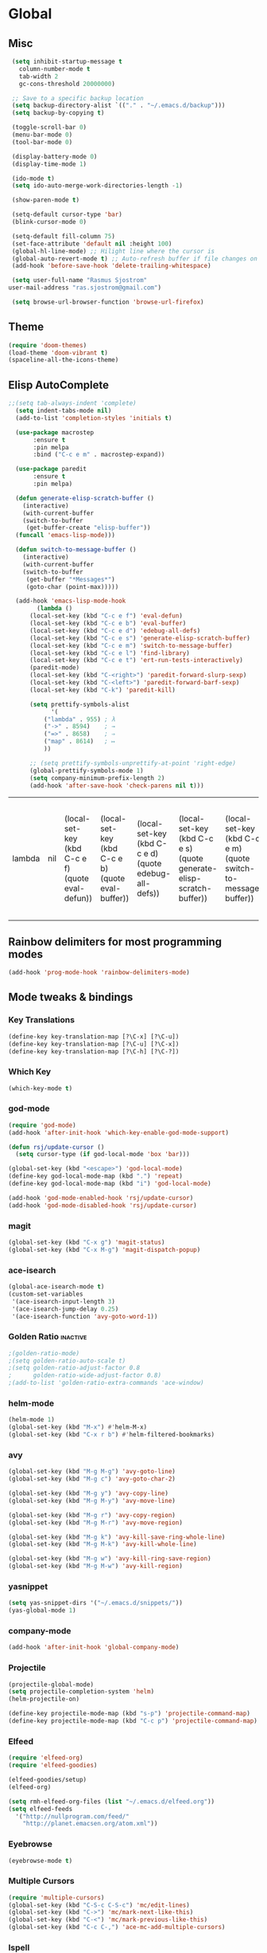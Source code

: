 * Global
** Misc
   #+BEGIN_SRC emacs-lisp
     (setq inhibit-startup-message t
	   column-number-mode t
	   tab-width 2
	   gc-cons-threshold 20000000)

     ;; Save to a specific backup location
     (setq backup-directory-alist `(("." . "~/.emacs.d/backup")))
     (setq backup-by-copying t)

     (toggle-scroll-bar 0)
     (menu-bar-mode 0)
     (tool-bar-mode 0)

     (display-battery-mode 0)
     (display-time-mode 1)

     (ido-mode t)
     (setq ido-auto-merge-work-directories-length -1)

     (show-paren-mode t)

     (setq-default cursor-type 'bar)
     (blink-cursor-mode 0)

     (setq-default fill-column 75)
     (set-face-attribute 'default nil :height 100)
     (global-hl-line-mode) ;; Hilight line where the cursor is
     (global-auto-revert-mode t) ;; Auto-refresh buffer if file changes on disk
     (add-hook 'before-save-hook 'delete-trailing-whitespace)

     (setq user-full-name "Rasmus Sjostrom"
	user-mail-address "ras.sjostrom@gmail.com")

     (setq browse-url-browser-function 'browse-url-firefox)
   #+END_SRC

** Theme
   #+BEGIN_SRC emacs-lisp
     (require 'doom-themes)
     (load-theme 'doom-vibrant t)
     (spaceline-all-the-icons-theme)
   #+END_SRC

** Elisp AutoComplete
   #+BEGIN_SRC emacs-lisp
   ;;(setq tab-always-indent 'complete)
     (setq indent-tabs-mode nil)
     (add-to-list 'completion-styles 'initials t)

     (use-package macrostep
		  :ensure t
		  :pin melpa
		  :bind ("C-c e m" . macrostep-expand))

     (use-package paredit
		  :ensure t
		  :pin melpa)

     (defun generate-elisp-scratch-buffer ()
       (interactive)
       (with-current-buffer
	   (switch-to-buffer
	    (get-buffer-create "elisp-buffer"))
	 (funcall 'emacs-lisp-mode)))

     (defun switch-to-message-buffer ()
       (interactive)
       (with-current-buffer
	   (switch-to-buffer
	    (get-buffer "*Messages*")
	    (goto-char (point-max)))))

     (add-hook 'emacs-lisp-mode-hook
	       (lambda ()
		 (local-set-key (kbd "C-c e f") 'eval-defun)
		 (local-set-key (kbd "C-c e b") 'eval-buffer)
		 (local-set-key (kbd "C-c e d") 'edebug-all-defs)
		 (local-set-key (kbd "C-c e s") 'generate-elisp-scratch-buffer)
		 (local-set-key (kbd "C-c e m") 'switch-to-message-buffer)
		 (local-set-key (kbd "C-c e l") 'find-library)
		 (local-set-key (kbd "C-c e t") 'ert-run-tests-interactively)
		 (paredit-mode)
		 (local-set-key (kbd "C-<right>") 'paredit-forward-slurp-sexp)
		 (local-set-key (kbd "C-<left>") 'paredit-forward-barf-sexp)
		 (local-set-key (kbd "C-k") 'paredit-kill)

		 (setq prettify-symbols-alist
		       '(
			 ("lambda" . 955) ; λ
			 ("->" . 8594)    ; →
			 ("=>" . 8658)    ; ⇒
			 ("map" . 8614)   ; ↦
			 ))

		 ;; (setq prettify-symbols-unprettify-at-point 'right-edge)
		 (global-prettify-symbols-mode 1)
		 (setq company-minimum-prefix-length 2)
		 (add-hook 'after-save-hook 'check-parens nil t)))
   #+END_SRC

   #+RESULTS:
   | lambda | nil | (local-set-key (kbd C-c e f) (quote eval-defun)) | (local-set-key (kbd C-c e b) (quote eval-buffer)) | (local-set-key (kbd C-c e d) (quote edebug-all-defs)) | (local-set-key (kbd C-c e s) (quote generate-elisp-scratch-buffer)) | (local-set-key (kbd C-c e m) (quote switch-to-message-buffer)) | (local-set-key (kbd C-c e l) (quote find-library)) | (local-set-key (kbd C-c e t) (quote ert-run-tests-interactively)) | (paredit-mode) | (local-set-key (kbd C-<right>) (quote paredit-forward-slurp-sexp)) | (local-set-key (kbd C-<left>) (quote paredit-forward-barf-sexp)) | (local-set-key (kbd C-k) (quote paredit-kill)) | (setq prettify-symbols-alist (quote ((lambda . 955) (-> . 8594) (=> . 8658) (map . 8614)))) | (global-prettify-symbols-mode 1) | (setq company-minimum-prefix-length 2) | (add-hook (quote after-save-hook) (quote check-parens) nil t) |

** Rainbow delimiters for most programming modes
   #+BEGIN_SRC emacs-lisp
   (add-hook 'prog-mode-hook 'rainbow-delimiters-mode)
   #+END_SRC

** Mode tweaks & bindings
*** Key Translations
    #+BEGIN_SRC emacs-lisp
      (define-key key-translation-map [?\C-x] [?\C-u])
      (define-key key-translation-map [?\C-u] [?\C-x])
      (define-key key-translation-map [?\C-h] [?\C-?])
    #+END_SRC

*** Which Key
    #+BEGIN_SRC emacs-lisp
    (which-key-mode t)
    #+END_SRC

*** god-mode
   #+BEGIN_SRC emacs-lisp
     (require 'god-mode)
     (add-hook 'after-init-hook 'which-key-enable-god-mode-support)

     (defun rsj/update-cursor ()
       (setq cursor-type (if god-local-mode 'box 'bar)))

     (global-set-key (kbd "<escape>") 'god-local-mode)
     (define-key god-local-mode-map (kbd ".") 'repeat)
     (define-key god-local-mode-map (kbd "i") 'god-local-mode)

     (add-hook 'god-mode-enabled-hook 'rsj/update-cursor)
     (add-hook 'god-mode-disabled-hook 'rsj/update-cursor)
    #+END_SRC

*** magit
    #+BEGIN_SRC emacs-lisp
      (global-set-key (kbd "C-x g") 'magit-status)
      (global-set-key (kbd "C-x M-g") 'magit-dispatch-popup)
    #+END_SRC

*** ace-isearch
    #+BEGIN_SRC emacs-lisp
      (global-ace-isearch-mode t)
      (custom-set-variables
       '(ace-isearch-input-length 3)
       '(ace-isearch-jump-delay 0.25)
       '(ace-isearch-function 'avy-goto-word-1))
    #+END_SRC

*** Golden Ratio                                                   :inactive:
    #+BEGIN_SRC emacs-lisp
    ;(golden-ratio-mode)
    ;(setq golden-ratio-auto-scale t)
    ;(setq golden-ratio-adjust-factor 0.8
    ;      golden-ratio-wide-adjust-factor 0.8)
    ;(add-to-list 'golden-ratio-extra-commands 'ace-window)
    #+END_SRC

*** helm-mode
    #+BEGIN_SRC emacs-lisp
      (helm-mode 1)
      (global-set-key (kbd "M-x") #'helm-M-x)
      (global-set-key (kbd "C-x r b") #'helm-filtered-bookmarks)
    #+END_SRC
*** avy
    #+BEGIN_SRC emacs-lisp
      (global-set-key (kbd "M-g M-g") 'avy-goto-line)
      (global-set-key (kbd "M-g c") 'avy-goto-char-2)

      (global-set-key (kbd "M-g y") 'avy-copy-line)
      (global-set-key (kbd "M-g M-y") 'avy-move-line)

      (global-set-key (kbd "M-g r") 'avy-copy-region)
      (global-set-key (kbd "M-g M-r") 'avy-move-region)

      (global-set-key (kbd "M-g k") 'avy-kill-save-ring-whole-line)
      (global-set-key (kbd "M-g M-k") 'avy-kill-whole-line)

      (global-set-key (kbd "M-g w") 'avy-kill-ring-save-region)
      (global-set-key (kbd "M-g M-w") 'avy-kill-region)
    #+END_SRC

*** yasnippet
    #+BEGIN_SRC emacs-lisp
      (setq yas-snippet-dirs '("~/.emacs.d/snippets/"))
      (yas-global-mode 1)
    #+END_SRC

*** company-mode
    #+BEGIN_SRC emacs-lisp
    (add-hook 'after-init-hook 'global-company-mode)
    #+END_SRC

*** Projectile
   #+BEGIN_SRC emacs-lisp
     (projectile-global-mode)
     (setq projectile-completion-system 'helm)
     (helm-projectile-on)

     (define-key projectile-mode-map (kbd "s-p") 'projectile-command-map)
     (define-key projectile-mode-map (kbd "C-c p") 'projectile-command-map)
   #+END_SRC

*** Elfeed
   #+BEGIN_SRC emacs-lisp
     (require 'elfeed-org)
     (require 'elfeed-goodies)

     (elfeed-goodies/setup)
     (elfeed-org)

     (setq rmh-elfeed-org-files (list "~/.emacs.d/elfeed.org"))
     (setq elfeed-feeds
	   '("http://nullprogram.com/feed/"
	     "http://planet.emacsen.org/atom.xml"))
   #+END_SRC

*** Eyebrowse
   #+BEGIN_SRC emacs-lisp
     (eyebrowse-mode t)
   #+END_SRC

*** Multiple Cursors
   #+BEGIN_SRC emacs-lisp
     (require 'multiple-cursors)
     (global-set-key (kbd "C-S-c C-S-c") 'mc/edit-lines)
     (global-set-key (kbd "C->") 'mc/mark-next-like-this)
     (global-set-key (kbd "C-<") 'mc/mark-previous-like-this)
     (global-set-key (kbd "C-c C-,") 'ace-mc-add-multiple-cursors)
   #+END_SRC

*** Ispell
    #+BEGIN_SRC emacs-lisp
      (define-key ctl-x-map "\C-i"
	#'endless/ispell-word-then-abbrev)

      (defun endless/simple-get-word ()
	(car-safe (save-excursion (ispell-get-word nil))))

      (defun endless/ispell-word-then-abbrev (p)
	"Call `ispell-word', then create an abbrev for it.
      With prefix P, create local abbrev. Otherwise it will
      be global.
      If there's nothing wrong with the word at point, keep
      looking for a typo until the beginning of buffer. You can
      skip typos you don't want to fix with `SPC', and you can
      abort completely with `C-g'."
	(interactive "P")
	(let (bef aft)
	  (save-excursion
	    (while (if (setq bef (endless/simple-get-word))
		       ;; Word was corrected or used quit.
		       (if (ispell-word nil 'quiet)
			   nil ; End the loop.
			 ;; Also end if we reach `bob'.
			 (not (bobp)))
		     ;; If there's no word at point, keep looking
		     ;; until `bob'.
		     (not (bobp)))
	      (backward-word)
	      (backward-char))
	    (setq aft (endless/simple-get-word)))
	  (if (and aft bef (not (equal aft bef)))
	      (let ((aft (downcase aft))
		    (bef (downcase bef)))
		(define-abbrev
		  (if p local-abbrev-table global-abbrev-table)
		  bef aft)
		(message "\"%s\" now expands to \"%s\" %sally"
			 bef aft (if p "loc" "glob")))
	    (user-error "No typo at or before point"))))

      (setq save-abbrevs 'silently)
      (setq-default abbrev-mode t)
    #+END_SRC

** TRAMP
   #+BEGIN_SRC emacs-lisp
   (setq tramp-default-method "ssh")
   (defalias 'exit-tramp 'tramp-cleanup-all-buffers)
   ;(define-key global-map (kbd "C-c s") 'helm-tramp)
   #+END_SRC

** Windows
*** Centerworks
**** TODO Utilize Projectile & eyebrowse
**** Requirements
     - window-layout
     - ace-window

**** Ace Window
     #+BEGIN_SRC emacs-lisp
       (ace-window-display-mode)
       (global-set-key (kbd "C-x o") 'ace-window)
       (setq aw-keys '(?h ?t ?n ?s ?a ?o ?e ?u ?i))
       (setq aw-swap-invert t)
       (define-key global-map (kbd "C-c o") 'ace-swap-window)
     #+END_SRC

**** Window Layout
     #+BEGIN_SRC emacs-lisp

     #+END_SRC

* Web
  #+BEGIN_SRC emacs-lisp
    ;; Use web-mode for html, css, javascript
    (add-to-list 'auto-mode-alist '("\\.html?\\'" . web-mode))
    (add-to-list 'auto-mode-alist '("\\.css\\'" . web-mode))
    (add-to-list 'auto-mode-alist '("\\.js\\'" . web-mode))
    (add-to-list 'auto-mode-alist '("\\.php\\'" . php-mode))

    (add-hook 'web-mode-hook
	      (lambda ()
		(require 'web-mode)
		(setq web-mode-markup-indent-offset 4)
        (setq indent-tabs-mode nil)
		(setq web-mode-css-indent-offset 2)
		(setq web-mode-code-indent-offset 4)))
  #+END_SRC

  #+RESULTS:
  | lambda | nil | (require (quote web-mode)) | (setq web-mode-markup-indent-offset 4) | (setq indent-tabs-mode nil) | (setq web-mode-css-indent-offset 2) | (setq web-mode-code-indent-offset 4) |

* Python
  #+BEGIN_SRC emacs-lisp
    (setq python-shell-interpreter "ipython"
      python-shell-interpreter-args "-i --simple-prompt")
    (elpy-enable)
    (add-hook 'python-mode-hook
	      (lambda ()
		(setq indent-tabs-mode nil)
		(setq tab-width 4)
		(setq python-indent 4)))

    ;; use flycheck instead of flymake with elpy
    (when (require 'flycheck nil t)
      (setq elpy-modules (delq 'elpy-module-flymake elpy-modules))
      (add-hook 'elpy-mode-hook 'flycheck-mode))

    ;; enable autopep8 formatting on save
    (require 'py-autopep8)
    (add-hook 'elpy-mode-hook 'py-autopep8-enable-on-save)
  #+END_SRC

  #+RESULTS:
  | py-autopep8-enable-on-save | flycheck-mode |

* Java
  #+BEGIN_SRC emacs-lisp
    ;; (add-hook 'java-mode-hook
    ;; 	  (lambda ()
    ;; 	  (require 'meghanada)
    ;; 	  (meghanada-mode t)
    ;; 	  (igradle-mode t)
    ;; 	(global-set-key (kbd "C-c C-g m") 'gradle-menu/body)
    ;; 	  (setq c-basic-offset 2)
    ;; 	  (subword-mode t)
    ;; 	  (add-hook 'before-save-hook 'meghanada-code-beautify-before-save)))
  #+END_SRC

* LSP
   #+BEGIN_SRC emacs-lisp
    (add-to-list 'load-path "~/.emacs.d/lisp/lsp-mode/")
    (add-to-list 'load-path "~/.emacs.d/lisp/lsp-php/")
    (add-to-list 'load-path "~/.emacs.d/lisp/lsp-ui/")

    (require 'lsp-mode)

    (require 'lsp-ui)
    ;;(add-hook 'lsp-mode-hook 'lsp-ui-mode)

    (require 'lsp-php)
    ;;(add-hook 'php-mode-hook #'lsp-php-enable)
   #+END_SRC

   #+RESULTS:
   : lsp-php

* Org-mode
** Misc
  #+BEGIN_SRC emacs-lisp
	(setq org-agenda-files '("~/doc/org/"))

	(defun org-custom-keys ()
	  (local-set-key (kbd "M-n") #'org-metadown)
	  (local-set-key (kbd "M-p") #'org-metaup)
	  (local-set-key (kbd "C-c a") #'org-agenda)
	  (local-set-key (kbd "C-c c") #'org-capture))

	(setq org-agenda-dim-blocked-tasks nil)
	(setq org-enforce-todo-dependencies t)

	(setq org-capture-templates
	      '(("d" "Daily Task " entry (file+datetree "~/doc/org/sigma-daily.org")
		 "* TODO %?\nSCHEDULED: %^T\n  %i"
		 :unnarrowed t :empty-lines 1)

		("s" "Super Task Sigma" entry (file+headline "~/doc/org/sigma-todo.org" "Tasks")
		 "* TODO %?\n  %i")

		("i" "Idea" entry (file+headline "~/doc/org/main.org" "Ideas")
		 "** %?\n%i\n\tEntered on %U\n")))


	(add-hook 'org-mode-hook (lambda ()
				   (flyspell-mode 1)
				   (org-bullets-mode 1)
				   (auto-fill-mode 1)
				   (setq org-src-fontify-natively t)
				   (require 'org-depend)
				   (org-custom-keys)))

	(setq org-ellipsis " ⤵")

	(org-babel-do-load-languages
	 'org-babel-load-languages
	 '((emacs-lisp . t)
	   (shell . t)
	   (java . t)))


	(setq org-confirm-babel-evaluate nil)
	(setq org-export-latex-listings 1)

	(setq org-latex-pdf-process
	  '("xelatex -interaction nonstopmode %f"
	    "xelatex -interaction nonstopmode %f"))

	(require 'org-mru-clock)
  #+END_SRC

** org-jira
   #+BEGIN_SRC emacs-lisp
   (setq jiralib-url "https://case.sigma.se")
   (defun rsj/org-jira-cycle()
     (interactive)
     (progn
       (org-jira-progress-issue-next)
       (org-todo 'right))) ;; Need to move point to the right place before calling this

   (defun my-advice ()
   (message "ox"))

   (advice-add 'org-jira-progress-issue-next :after #'my-advice)

   ;;(define-key rsj/god-org-map (kbd "C-n") 'rsj/org-jira-cycle)
   #+END_SRC

* Outline-mode
  #+BEGIN_SRC emacs-lisp
    (add-hook 'outline-minor-mode-hook 'outshine-hook-function)
    (add-hook 'prog-mode-hook 'outline-minor-mode)

    (defun -add-font-lock-kwds (FONT-LOCK-ALIST)
      (font-lock-add-keywords
       nil (--map (-let (((rgx uni-point) it))
		    `(,rgx (0 (progn
				(compose-region (match-beginning 1) (match-end 1)
						,(concat "\t" (list uni-point)))
				nil))))
		  FONT-LOCK-ALIST)))

    (defmacro add-font-locks (FONT-LOCK-HOOKS-ALIST)
      `(--each ,FONT-LOCK-HOOKS-ALIST
	 (-let (((font-locks . mode-hooks) it))
	   (--each mode-hooks
	     (add-hook it (-partial '-add-font-lock-kwds
				    (symbol-value font-locks)))))))

    (defconst emacs-outlines-font-lock-alist
      ;; Outlines
      '(("\\(^;;;\\) "          ?■)
	("\\(^;;;;\\) "         ?○)
	("\\(^;;;;;\\) "        ?✸)
	("\\(^;;;;;;\\) "       ?✿)))

    (defconst lisp-outlines-font-lock-alist
      ;; Outlines
      '(("\\(^;; \\*\\) "          ?■)
	("\\(^;; \\*\\*\\) "       ?○)
	("\\(^;; \\*\\*\\*\\) "    ?✸)
	("\\(^;; \\*\\*\\*\\*\\) " ?✿)))
  #+END_SRC

* rsj
  Personal helper snippets & bindings.
  #+BEGIN_SRC emacs-lisp
    (require 'rsj-org)
  #+END_SRC
*** rsj/god-avy
   #+BEGIN_SRC emacs-lisp
     (global-unset-key (kbd "C-q"))
     (local-unset-key (kbd "C-q"))
     (define-key global-map (kbd "C-q") nil)

     (define-prefix-command 'rsj/god-avy-map)
     (define-key global-map (kbd "C-q") 'rsj/god-avy-map)

     (define-key rsj/god-avy-map (kbd "C-c") 'avy-goto-char-2)
     (define-key rsj/god-avy-map (kbd "C-l") 'avy-goto-line)

     (define-key rsj/god-avy-map (kbd "y") 'avy-copy-line)
     (define-key rsj/god-avy-map (kbd "C-y") 'avy-move-line)

     (define-key rsj/god-avy-map (kbd "r") 'avy-copy-region)
     (define-key rsj/god-avy-map (kbd "C-r") 'avy-move-region)

     (define-key rsj/god-avy-map (kbd "k") 'avy-kill-save-ring-whole-line)
     (define-key rsj/god-avy-map (kbd "C-k") 'avy-kill-whole-line)

     (define-key rsj/god-avy-map (kbd "w") 'avy-kill-ring-save-region)
     (define-key rsj/god-avy-map (kbd "C-w") 'avy-kill-region)
   #+END_SRC

*** rsj/god-org
    #+BEGIN_SRC emacs-lisp
      (global-unset-key (kbd "C-'"))
      (local-unset-key (kbd "C-'"))
      (define-key global-map (kbd "C-'") nil)

      (define-prefix-command 'rsj/god-org-map)
      (define-key org-mode-map (kbd "C-'") 'rsj/god-org-map)

      (define-key rsj/god-org-map (kbd "C-t") 'org-insert-todo-heading)
      (define-key rsj/god-org-map (kbd "t") 'org-insert-todo-subheading)

      (define-key rsj/god-org-map (kbd "C-s") 'org-insert-heading-respect-content)
      (define-key rsj/god-org-map (kbd "s") 'org-insert-subheading)

      ;; FIXME: Write an avy for this
      (define-key rsj/god-org-map (kbd "C-l") 'org-store-link)
      (define-key rsj/god-org-map (kbd "l")
	(lambda () (interactive)
	  (insert "See: ")
	  (org-insert-last-stored-link 1)))

      (define-key rsj/god-org-map (kbd "C-c i") #'org-mru-clock-in)
      (define-key rsj/god-org-map (kbd "C-c o") #'org-clock-out)
   #+END_SRC

*** rsj/org
    #+BEGIN_SRC emacs-lisp
      (define-key global-map (kbd "C-c s") 'rsj/org-schedule-with-alert)
    #+END_SRC
**** Style Tags
    #+BEGIN_SRC emacs-lisp
      ;; FIXME Create a macro for this. Alternatively include the actual binding
	;; in the original macro.
	  (rsj/make-word-style "*" "bold")
	  (rsj/avy-make-word-style "*" "bold")
	  (define-key rsj/god-org-map (kbd "C-b") 'rsj/make-word-bold)
	  (define-key rsj/god-org-map (kbd "b") 'rsj/avy-make-word-bold)

	  (rsj/make-word-style "~" "verbatim")
	  (rsj/avy-make-word-style "~" "verbatim")
	  (define-key rsj/god-org-map (kbd "C-v") 'rsj/make-word-verbatim)
	  (define-key rsj/god-org-map (kbd "v") 'rsj/avy-make-word-verbatim)
      #+END_SRC

*** rsj/buffer-switching
    #+BEGIN_SRC emacs-lisp
      (defun rsj/switch-buffer ()
	"Calls ace-jump-buffer with projectile if in a project."
	(interactive)
	(if (projectile-project-p)
	    (ace-jump-projectile-buffers)
	  (helm-buffers-list)))

      (defun rsj/ibuffer ()
        "determines whether to call ibuffer with projectile or not. "
        (interactive)
        (if (projectile-project-p)
            (projectile-ibuffer 0)
          (ibuffer)))

      (setq ajb-max-window-height 40)

      (global-set-key (kbd "C-x C-b") 'rsj/switch-buffer)
      (global-set-key (kbd "C-x b") 'helm-buffers-list)
      (global-set-key (kbd "M-g M-b") 'rsj/ibuffer)
    #+END_SRC
